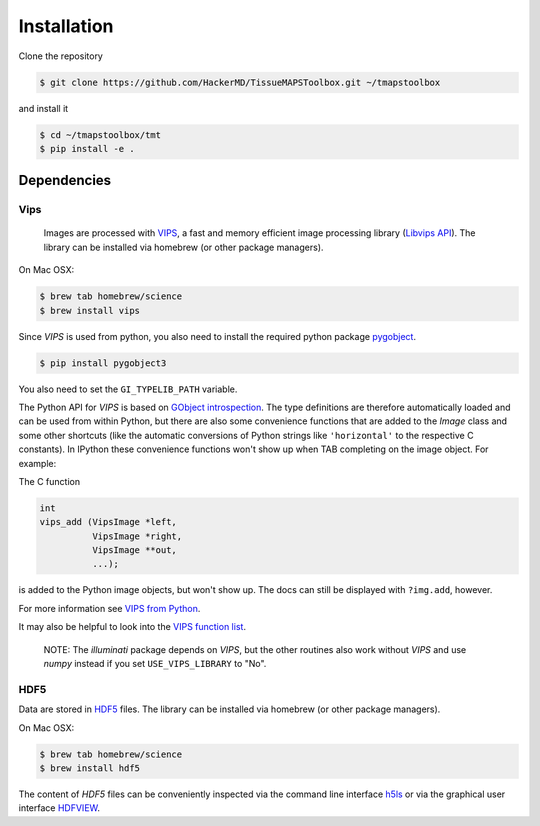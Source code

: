 .. _installation:

************
Installation
************

Clone the repository

.. code:: bash

    $ git clone https://github.com/HackerMD/TissueMAPSToolbox.git ~/tmapstoolbox

and install it

.. code:: bash
    
    $ cd ~/tmapstoolbox/tmt
    $ pip install -e .


.. _dependencies:

Dependencies
============

.. _vips:

Vips
----

 Images are processed with `VIPS <http://www.vips.ecs.soton.ac.uk/index.php?title=VIPS>`_, a fast and memory efficient image processing library (`Libvips API <http://www.vips.ecs.soton.ac.uk/supported/current/doc/html/libvips/index.html>`_). The library can be installed via homebrew (or other package managers). 

On Mac OSX:

.. code:: bash
    
    $ brew tab homebrew/science
    $ brew install vips


Since `VIPS` is used from python, you also need to install the required python package `pygobject <https://wiki.gnome.org/action/show/Projects/PyGObject?action=show&redirect=PyGObject>`_.
  
.. code:: bash

    $ pip install pygobject3


You also need to set the ``GI_TYPELIB_PATH`` variable.


The Python API for `VIPS` is based on `GObject introspection <https://wiki.gnome.org/action/show/Projects/GObjectIntrospection?action=show&redirect=GObjectIntrospection>`_. The type definitions are therefore automatically loaded and can be used from within Python, but there are also some convenience functions that are added to the `Image` class and some other shortcuts (like the automatic conversions of Python strings like ``'horizontal'`` to the respective C constants).
In IPython these convenience functions won't show up when TAB completing on the image object. For example:

The C function

.. code:: python

    int
    vips_add (VipsImage *left,
              VipsImage *right,
              VipsImage **out,
              ...);

is added to the Python image objects, but won't show up. The docs can still be displayed with ``?img.add``, however.

For more information see `VIPS from Python <http://www.vips.ecs.soton.ac.uk/supported/current/doc/html/libvips/using-from-python.html>`_.

It may also be helpful to look into the `VIPS function list <http://www.vips.ecs.soton.ac.uk/supported/current/doc/html/libvips/func-list.html>`_.


    NOTE: The `illuminati` package depends on `VIPS`, but the other routines also work without `VIPS` and use `numpy` instead if you set ``USE_VIPS_LIBRARY`` to "No".

.. _hdf5:

HDF5
----

Data are stored in `HDF5 <https://www.hdfgroup.org/HDF5/>`_ files. The library can be installed via homebrew (or other package managers). 

On Mac OSX:

.. code:: bash
    
    $ brew tab homebrew/science
    $ brew install hdf5

The content of `HDF5` files can be conveniently inspected via the command line interface `h5ls <https://www.hdfgroup.org/HDF5/doc/RM/Tools.html#Tools-Ls>`_ or via the graphical user interface `HDFVIEW <https://www.hdfgroup.org/products/java/hdfview/index.html>`_.
